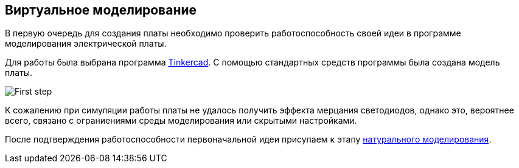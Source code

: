 == Виртуальное моделирование

В первую очередь для создания платы необходимо проверить работоспособность своей идеи в программе моделирования электрической платы.

Для работы была выбрана программа https://www.tinkercad.com/[Tinkercad]. 
С помощью стандартных средств программы была создана модель платы.

image::../images/First_step.png[]

К сожалению при симуляции работы платы не удалось получить эффекта мерцания светодиодов, однако это, вероятнее всего, связано с ограниениями среды моделирования или скрытыми настройками.

После подтверждения работоспособности первоначальной идеи присупаем к этапу xref:natural_modeling.adoc[натурального моделирования].